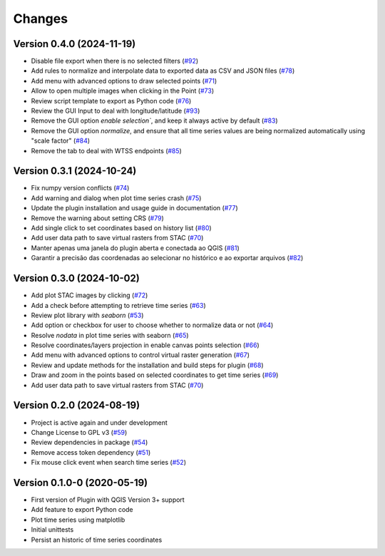 ..
    This file is part of Python QGIS Plugin for WTSS.
    Copyright (C) 2024 INPE.

    This program is free software: you can redistribute it and/or modify
    it under the terms of the GNU General Public License as published by
    the Free Software Foundation, either version 3 of the License, or
    (at your option) any later version.

    This program is distributed in the hope that it will be useful,
    but WITHOUT ANY WARRANTY; without even the implied warranty of
    MERCHANTABILITY or FITNESS FOR A PARTICULAR PURPOSE. See the
    GNU General Public License for more details.

    You should have received a copy of the GNU General Public License
    along with this program. If not, see <https://www.gnu.org/licenses/gpl-3.0.html>.


=======
Changes
=======


Version 0.4.0 (2024-11-19)
--------------------------

- Disable file export when there is no selected filters (`#92 <https://github.com/brazil-data-cube/wtss-qgis/issues/92>`_)
- Add rules to normalize and interpolate data to exported data as CSV and JSON files (`#78 <https://github.com/brazil-data-cube/wtss-qgis/issues/78>`_)
- Add menu with advanced options to draw selected points (`#71 <https://github.com/brazil-data-cube/wtss-qgis/issues/71>`_)
- Allow to open multiple images when clicking in the Point (`#73 <https://github.com/brazil-data-cube/wtss-qgis/issues/73>`_)
- Review script template to export as Python code (`#76 <https://github.com/brazil-data-cube/wtss-qgis/issues/76>`_)
- Review the GUI Input to deal with longitude/latitude (`#93 <https://github.com/brazil-data-cube/wtss-qgis/issues/93>`_)
- Remove the GUI option `enable selection``, and keep it always active by default (`#83 <https://github.com/brazil-data-cube/wtss-qgis/issues/83>`_)
- Remove the GUI option `normalize`, and ensure that all time series values are being normalized automatically using "scale factor" (`#84 <https://github.com/brazil-data-cube/wtss-qgis/issues/84>`_)
- Remove the tab to deal with WTSS endpoints (`#85 <https://github.com/brazil-data-cube/wtss-qgis/issues/85>`_)


Version 0.3.1 (2024-10-24)
--------------------------

- Fix numpy version conflicts (`#74 <https://github.com/brazil-data-cube/wtss-qgis/issues/74>`_)
- Add warning and dialog when plot time series crash (`#75 <https://github.com/brazil-data-cube/wtss-qgis/issues/75>`_)
- Update the plugin installation and usage guide in documentation (`#77 <https://github.com/brazil-data-cube/wtss-qgis/issues/77>`_)
- Remove the warning about setting CRS (`#79 <https://github.com/brazil-data-cube/wtss-qgis/issues/79>`_)
- Add single click to set coordinates based on history list (`#80 <https://github.com/brazil-data-cube/wtss-qgis/issues/80>`_)
- Add user data path to save virtual rasters from STAC (`#70 <https://github.com/brazil-data-cube/wtss-qgis/issues/70>`_)
- Manter apenas uma janela do plugin aberta e conectada ao QGIS (`#81 <https://github.com/brazil-data-cube/wtss-qgis/issues/81>`_)
- Garantir a precisão das coordenadas ao selecionar no histórico e ao exportar arquivos (`#82 <https://github.com/brazil-data-cube/wtss-qgis/issues/82>`_)


Version 0.3.0 (2024-10-02)
--------------------------

- Add plot STAC images by clicking (`#72 <https://github.com/brazil-data-cube/wtss-qgis/issues/72>`_)
- Add a check before attempting to retrieve time series (`#63 <https://github.com/brazil-data-cube/wtss-qgis/issues/63>`_)
- Review plot library with `seaborn` (`#53 <https://github.com/brazil-data-cube/wtss-qgis/issues/53>`_)
- Add option or checkbox for user to choose whether to normalize data or not (`#64 <https://github.com/brazil-data-cube/wtss-qgis/issues/64>`_)
- Resolve `nodata` in plot time series with seaborn (`#65 <https://github.com/brazil-data-cube/wtss-qgis/issues/65>`_)
- Resolve coordinates/layers projection in enable canvas points selection (`#66 <https://github.com/brazil-data-cube/wtss-qgis/issues/66>`_)
- Add menu with advanced options to control virtual raster generation (`#67 <https://github.com/brazil-data-cube/wtss-qgis/issues/67>`_)
- Review and update methods for the installation and build steps for plugin (`#68 <https://github.com/brazil-data-cube/wtss-qgis/issues/68>`_)
- Draw and zoom in the points based on selected coordinates to get time series (`#69 <https://github.com/brazil-data-cube/wtss-qgis/issues/69>`_)
- Add user data path to save virtual rasters from STAC (`#70 <https://github.com/brazil-data-cube/wtss-qgis/issues/70>`_)


Version 0.2.0 (2024-08-19)
--------------------------

- Project is active again and under development
- Change License to GPL v3 (`#59 <https://github.com/brazil-data-cube/wtss-qgis/issues/59>`_)
- Review dependencies in package (`#54 <https://github.com/brazil-data-cube/wtss-qgis/issues/54>`_)
- Remove access token dependency (`#51 <https://github.com/brazil-data-cube/wtss-qgis/issues/51>`_)
- Fix mouse click event when search time series (`#52 <https://github.com/brazil-data-cube/wtss-qgis/issues/52>`_)


Version 0.1.0-0 (2020-05-19)
----------------------------

- First version of Plugin with QGIS Version 3+ support
- Add feature to export Python code
- Plot time series using matplotlib
- Initial unittests
- Persist an historic of time series coordinates

